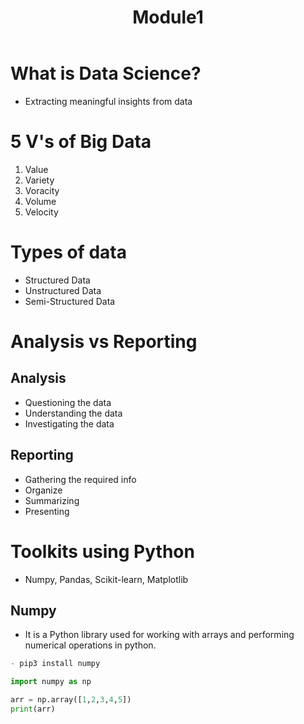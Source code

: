 #+title: Module1

* What is Data Science?
- Extracting meaningful insights from data

* 5 V's of Big Data
1. Value
2. Variety
3. Voracity
4. Volume
5. Velocity

* Types of data
+ Structured Data
+ Unstructured Data
+ Semi-Structured Data

* Analysis vs Reporting
** Analysis
 - Questioning the data
 - Understanding the data
 - Investigating the data
** Reporting
- Gathering the required info
- Organize
- Summarizing
- Presenting

* Toolkits using Python
+ Numpy, Pandas, Scikit-learn, Matplotlib

**  Numpy
- It is a Python library used for working with arrays and performing numerical operations in python.
#+BEGIN_SRC python
    - pip3 install numpy

    import numpy as np

    arr = np.array([1,2,3,4,5])
    print(arr)
#+END_SRC
